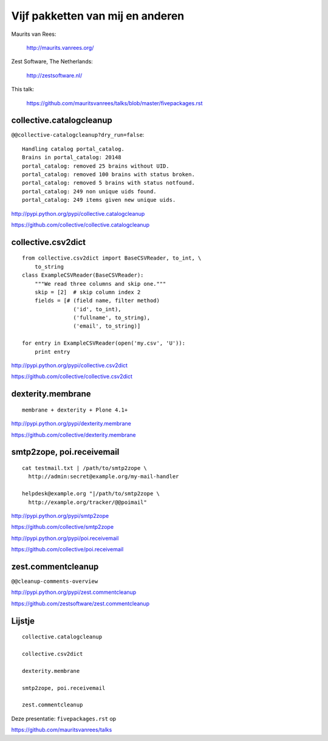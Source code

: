 Vijf pakketten van mij en anderen
=================================

.. Lightning talk for the Dutch Plone User Day 2012 in Arnhem.

Maurits van Rees:

  http://maurits.vanrees.org/

Zest Software, The Netherlands:

  http://zestsoftware.nl/

.. image:: https://raw.github.com/mauritsvanrees/talks/master/static/zest-logo.jpg

This talk:

  https://github.com/mauritsvanrees/talks/blob/master/fivepackages.rst


collective.catalogcleanup
-------------------------

``@@collective-catalogcleanup?dry_run=false``::

    Handling catalog portal_catalog.
    Brains in portal_catalog: 20148
    portal_catalog: removed 25 brains without UID.
    portal_catalog: removed 100 brains with status broken.
    portal_catalog: removed 5 brains with status notfound.
    portal_catalog: 249 non unique uids found.
    portal_catalog: 249 items given new unique uids.


http://pypi.python.org/pypi/collective.catalogcleanup

https://github.com/collective/collective.catalogcleanup


collective.csv2dict
-------------------

::

  from collective.csv2dict import BaseCSVReader, to_int, \
      to_string
  class ExampleCSVReader(BaseCSVReader):
      """We read three columns and skip one."""
      skip = [2]  # skip column index 2
      fields = [# (field name, filter method)
                  ('id', to_int),
                  ('fullname', to_string),
                  ('email', to_string)]

  for entry in ExampleCSVReader(open('my.csv', 'U')):
      print entry

http://pypi.python.org/pypi/collective.csv2dict

https://github.com/collective/collective.csv2dict


dexterity.membrane
------------------

::

  membrane + dexterity + Plone 4.1+


http://pypi.python.org/pypi/dexterity.membrane

https://github.com/collective/dexterity.membrane


smtp2zope, poi.receivemail
--------------------------

::

  cat testmail.txt | /path/to/smtp2zope \
    http://admin:secret@example.org/my-mail-handler

  helpdesk@example.org "|/path/to/smtp2zope \
    http://example.org/tracker/@@poimail"

http://pypi.python.org/pypi/smtp2zope

https://github.com/collective/smtp2zope

http://pypi.python.org/pypi/poi.receivemail

https://github.com/collective/poi.receivemail


zest.commentcleanup
-------------------

``@@cleanup-comments-overview``

.. image:: https://raw.github.com/mauritsvanrees/talks/master/static/zest-commentcleanup.png

http://pypi.python.org/pypi/zest.commentcleanup

https://github.com/zestsoftware/zest.commentcleanup


Lijstje
-------

::

  collective.catalogcleanup

  collective.csv2dict

  dexterity.membrane

  smtp2zope, poi.receivemail

  zest.commentcleanup


Deze presentatie: ``fivepackages.rst`` op

https://github.com/mauritsvanrees/talks

